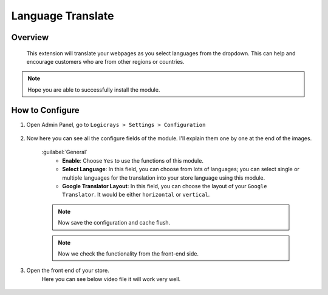 Language Translate
==================

Overview
````````

 This extension will translate your webpages as you select languages from the dropdown. This can help and encourage customers who are from other regions or countries.

.. note::
    Hope you are able to successfully install the module.

How to Configure
````````````````

#. Open Admin Panel, go to ``Logicrays > Settings > Configuration``

    .. figure:: img/language-translate/Dashboard-Magento-Admin.png
        :alt: Configuration Settings.

#. Now here you can see all the configure fields of the module. I'll explain them one by one at the end of the images.

    .. figure:: img/language-translate/Configuration-Settings-Stores-Magento-Admin.png
        :alt: module configuration fields
    
    :guilabel:`General`
        * **Enable**: Choose ``Yes`` to use the functions of this module.
        * **Select Language**: In this field, you can choose from lots of languages; you can select single or multiple languages for the translation into your store language using this module.
        * **Google Translator Layout**: In this field, you can choose the layout of your ``Google Translator``. It would be either ``horizontal`` or ``vertical``.
    
    .. note::
        Now save the configuration and cache flush.
    
    .. note::
        Now we check the functionality from the front-end side.

#. Open the front end of your store.
    Here you can see below video file it will work very well.

    .. figure:: img/callforprice/popup.gif
        :alt: front-end side module video